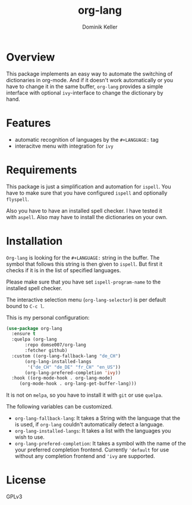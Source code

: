 #+TITLE: org-lang
#+AUTHOR: Dominik Keller
#+OPTIONS: toc:t date:nil title:t author:t num:t \n:t
#+EXPORT_FILE_NAME:
#+LATEX_CLASS: article
#+LANGUAGE: en_US
#+LATEX_HEADER: \usepackage[AUTO]{babel}
#+LATEX: \setlength\parindent{0pt}

* Overview
This package implements an easy way to automate the switching of
dictionaries in org-mode. And if it doesn't work automatically or you
have to change it in the same buffer, =org-lang= provides a simple
interface with optional =ivy=-interface to change the dictionary by
hand. 

* Features
- automatic recognition of languages by the =#+LANGUAGE:= tag
- interacitve menu with integration for =ivy=

* Requirements
This package is just a simplification and automation for =ispell=. You
have to make sure that you have configured =ispell= and optionally
=flyspell=.

Also you have to have an installed spell checker. I have tested it
with =aspell=. Also may have to install the dictionaries on your own.

* Installation
=Org-lang= is looking for the =#+LANGUAGE:= string in the buffer. The
symbol that follows this string is then given to =ispell=. But first it
checks if it is in the list of specified languages.

Please make sure that you have set =ispell-program-name= to the
installed spell checker.

The interactive selection menu (=org-lang-selector=) is per default
bound to =C-c l=.

This is my personal configuration:
#+begin_src emacs-lisp
(use-package org-lang
  :ensure t
  :quelpa (org-lang
	   :repo domse007/org-lang
	   :fetcher github)
  :custom ((org-lang-fallback-lang "de_CH")
	   (org-lang-installed-langs
	    '("de_CH" "de_DE" "fr_CH" "en_US"))
	   (org-lang-prefered-completion 'ivy))
  :hook ((org-mode-hook . org-lang-mode)
	 (org-mode-hook . org-lang-get-buffer-lang)))
#+end_src
It is not on =melpa=, so you have to install it with =git= or use =quelpa=.

The following variables can be customized.
- =org-lang-fallback-lang=: It takes a String with the language that the
  is used, if =org-lang= couldn't automatically detect a language.
- =org-lang-installed-langs=: It takes a list with the languages you
  wish to use.
- =org-lang-prefered-completion=: It takes a symbol with the name of the
  your preferred completion frontend. Currently ='default= for use
  without any completion frontend and ='ivy= are supported.

* License
GPLv3

